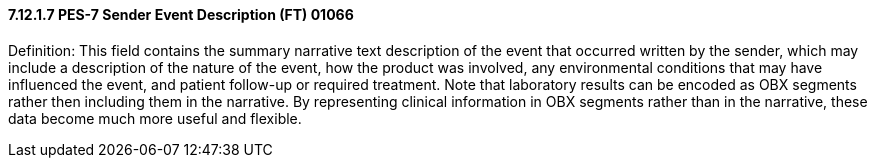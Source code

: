==== 7.12.1.7 PES-7 Sender Event Description (FT) 01066

Definition: This field contains the summary narrative text description of the event that occurred written by the sender, which may include a description of the nature of the event, how the product was involved, any environmental conditions that may have influenced the event, and patient follow-up or required treatment. Note that laboratory results can be encoded as OBX segments rather then including them in the narrative. By representing clinical information in OBX segments rather than in the narrative, these data become much more useful and flexible.

